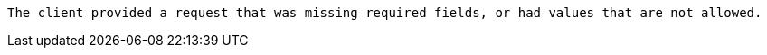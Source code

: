  The client provided a request that was missing required fields, or had values that are not allowed.

